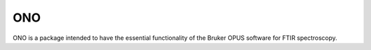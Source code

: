 ===
ONO
===

ONO is a package intended to have the essential functionality of
the Bruker OPUS software for FTIR spectroscopy.
